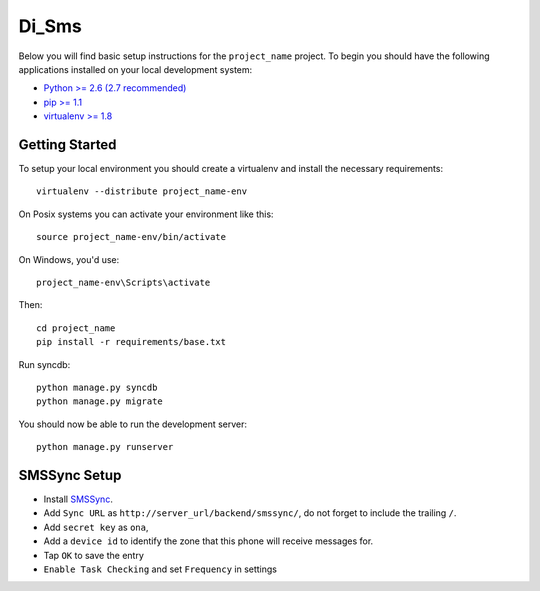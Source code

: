 
Di_Sms
========================

Below you will find basic setup instructions for the ``project_name``
project. To begin you should have the following applications installed on your
local development system:

- `Python >= 2.6 (2.7 recommended) <http://www.python.org/getit/>`_
- `pip >= 1.1 <http://www.pip-installer.org/>`_
- `virtualenv >= 1.8 <http://www.virtualenv.org/>`_

Getting Started
---------------

To setup your local environment you should create a virtualenv and install the
necessary requirements::

    virtualenv --distribute project_name-env

On Posix systems you can activate your environment like this::

    source project_name-env/bin/activate

On Windows, you'd use::

    project_name-env\Scripts\activate

Then::

    cd project_name
    pip install -r requirements/base.txt

Run syncdb::

    python manage.py syncdb
    python manage.py migrate

You should now be able to run the development server::

    python manage.py runserver


SMSSync Setup
-------------

- Install SMSSync_.
- Add ``Sync URL`` as ``http://server_url/backend/smssync/``, do not forget to
  include the trailing ``/``.
- Add ``secret key`` as ``ona``,
- Add a ``device id`` to identify the zone that this phone will receive messages for.
- Tap ``OK`` to save the entry
- ``Enable Task Checking`` and set ``Frequency`` in settings

.. _SMSSync: http://smssync.ushahidi.com
